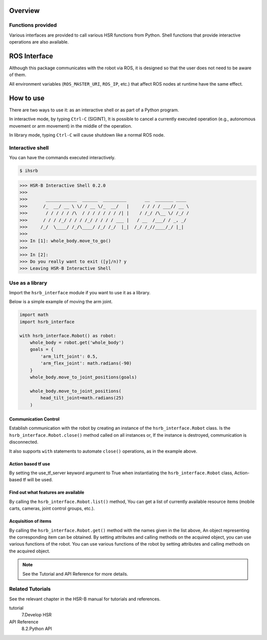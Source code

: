 Overview
++++++++


Functions provided
------------------

Various interfaces are provided to call various HSR functions from Python.
Shell functions that provide interactive operations are also available.


ROS Interface
++++++++++++++

Although this package communicates with the robot via ROS, it is designed so that the user does not need to be aware of them.

All environment variables (``ROS_MASTER_URI``, ``ROS_IP``, etc.) that affect ROS nodes at runtime have the same effect.


How to use
++++++++++

There are two ways to use it: as an interactive shell or as part of a Python program.

In interactive mode, by typing ``Ctrl-C`` (SIGINT),
It is possible to cancel a currently executed operation (e.g., autonomous movement or arm movement) in the middle of the operation.

In library mode, typing ``Ctrl-C`` will cause shutdown like a normal ROS node.

Interactive shell
-----------------

You can have the commands executed interactively.

.. sourcecode:: bash

    $ ihsrb

.. sourcecode:: python

    >>> HSR-B Interactive Shell 0.2.0
    >>>
    >>>       ____________  ______  _________       __  _______ ____
    >>>      /_  __/ __ \ \/ / __ \/_  __/   |     / / / / ___// __ \
    >>>       / / / / / /\  / / / / / / / /| |    / /_/ /\__ \/ /_/ /
    >>>      / / / /_/ / / / /_/ / / / / ___ |   / __  /___/ / _, _/
    >>>     /_/  \____/ /_/\____/ /_/ /_/  |_|  /_/ /_//____/_/ |_|
    >>>
    >>> In [1]: whole_body.move_to_go()
    >>>
    >>> In [2]:
    >>> Do you really want to exit ([y]/n)? y
    >>> Leaving HSR-B Interactive Shell

Use as a library
----------------

Import the ``hsrb_interface`` module if you want to use it as a library.

Below is a simple example of moving the arm joint.

.. sourcecode:: python

    import math
    import hsrb_interface

    with hsrb_interface.Robot() as robot:
        whole_body = robot.get('whole_body')
        goals = {
            'arm_lift_joint': 0.5,
            'arm_flex_joint': math.radians(-90)
        }
        whole_body.move_to_joint_positions(goals)

        whole_body.move_to_joint_positions(
            head_tilt_joint=math.radians(25)
        )

Communication Control
~~~~~~~~~~~~~~~~~~~~~

Establish communication with the robot by creating an instance of the ``hsrb_interface.Robot`` class.
Is the ``hsrb_interface.Robot.close()`` method called on all instances or,
If the instance is destroyed, communication is disconnected.

It also supports ``with`` statements to automate ``close()`` operations, as in the example above.

Action based tf use
~~~~~~~~~~~~~~~~~~~

By setting the use\_tf\_server keyword argument to True when instantiating the ``hsrb_interface.Robot`` class,
Action-based tf will be used.



Find out what features are available
~~~~~~~~~~~~~~~~~~~~~~~~~~~~~~~~~~~~

By calling the ``hsrb_interface.Robot.list()`` method,
You can get a list of currently available resource items (mobile carts, cameras, joint control groups, etc.).

Acquisition of items
~~~~~~~~~~~~~~~~~~~~

By calling the ``hsrb_interface.Robot.get()`` method with the names given in the list above,
An object representing the corresponding item can be obtained. By setting attributes and calling methods on the acquired object,
you can use various functions of the robot.
You can use various functions of the robot by setting attributes and calling methods on the acquired object.

.. note:: See the Tutorial and API Reference for more details.

Related Tutorials
-----------------

See the relevant chapter in the HSR-B manual for tutorials and references.

tutorial
   7.Develop HSR
API Reference
   8.2.Python API